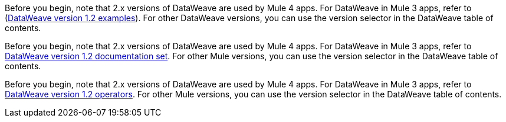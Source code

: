 
//DW 1.0 EXAMPLES, THE "COOKBOOK" IN THE MULE 3.9 DOCS
//tag::dataweave1Examples[]
Before you begin, note that 2.x versions of DataWeave are used by Mule 4 apps. For
DataWeave in Mule 3 apps, refer to
(xref:1.2@dataweave::dataweave-examples.adoc[DataWeave version 1.2 examples]). For other DataWeave versions, you can use
the version selector in the DataWeave table of contents.
//end::dataweave1Examples[]

//DW 1.0 LANDING PAGE IN MULE 3.9 DOCS
//tag::dataweave1LandingPage[]
Before you begin, note that 2.x versions of DataWeave are used by Mule 4 apps. For
DataWeave in Mule 3 apps, refer to
xref:1.2@dataweave::index.adoc[DataWeave version 1.2 documentation set]. For other Mule versions, you can use
the version selector in the DataWeave table of contents.
//end::dataweave1LandingPage[]

//DW 1.0 OPERATORS IN MULE 3.9 DOCS
//tag::dataweave1Operators[]
Before you begin, note that 2.x versions of DataWeave are used by Mule 4 apps. For
DataWeave in Mule 3 apps, refer to
xref:1.2@dataweave::dataweave-operators.adoc[DataWeave version 1.2 operators]. For other Mule versions, you can use
the version selector in the DataWeave table of contents.
//end::dataweave1Operators[]
